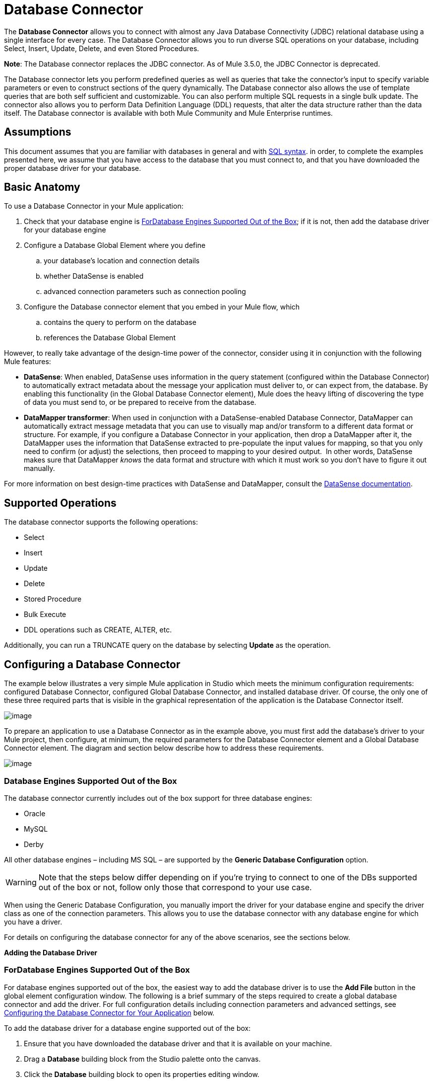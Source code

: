 = Database Connector

The *Database Connector* allows you to connect with almost any Java Database Connectivity (JDBC) relational database using a single interface for every case. The Database Connector allows you to run diverse SQL operations on your database, including Select, Insert, Update, Delete, and even Stored Procedures.

*Note*: The Database connector replaces the JDBC connector. As of Mule 3.5.0, the JDBC Connector is deprecated.

The Database connector lets you perform predefined queries as well as queries that take the connector's input to specify variable parameters or even to construct sections of the query dynamically. The Database connector also allows the use of template queries that are both self sufficient and customizable. You can also perform multiple SQL requests in a single bulk update. The connector also allows you to perform Data Definition Language (DDL) requests, that alter the data structure rather than the data itself. The Database connector is available with both Mule Community and Mule Enterprise runtimes.

== Assumptions

This document assumes that you are familiar with databases in general and with http://www.w3schools.com/sql/sql_syntax.asp[SQL syntax]. in order, to complete the examples presented here, we assume that you have access to the database that you must connect to, and that you have downloaded the proper database driver for your database.

== Basic Anatomy

To use a Database Connector in your Mule application:

. Check that your database engine is <<ForDatabase Engines Supported Out of the Box>>; if it is not, then add the database driver for your database engine

. Configure a Database Global Element where you define

.. your database's location and connection details

.. whether DataSense is enabled
.. advanced connection parameters such as connection pooling

. Configure the Database connector element that you embed in your Mule flow, which +

.. contains the query to perform on the database

.. references the Database Global Element

However, to really take advantage of the design-time power of the connector, consider using it in conjunction with the following Mule features:

* *DataSense*: When enabled, DataSense uses information in the query statement (configured within the Database Connector) to automatically extract metadata about the message your application must deliver to, or can expect from, the database. By enabling this functionality (in the Global Database Connector element), Mule does the heavy lifting of discovering the type of data you must send to, or be prepared to receive from the database.

* *DataMapper transformer*: When used in conjunction with a DataSense-enabled Database Connector, DataMapper can automatically extract message metadata that you can use to visually map and/or transform to a different data format or structure. For example, if you configure a Database Connector in your application, then drop a DataMapper after it, the DataMapper uses the information that DataSense extracted to pre-populate the input values for mapping, so that you only need to confirm (or adjust) the selections, then proceed to mapping to your desired output.  In other words, DataSense makes sure that DataMapper _knows_ the data format and structure with which it must work so you don't have to figure it out manually.

For more information on best design-time practices with DataSense and DataMapper, consult the link:/mule-user-guide/v/3.6/datasense[DataSense documentation].

== Supported Operations

The database connector supports the following operations:

* Select

* Insert

* Update 

* Delete

* Stored Procedure

* Bulk Execute

* DDL operations such as CREATE, ALTER, etc.

Additionally, you can run a TRUNCATE query on the database by selecting *Update* as the operation.

== Configuring a Database Connector

The example below illustrates a very simple Mule application in Studio which meets the minimum configuration requirements: configured Database Connector, configured Global Database Connector, and installed database driver. Of course, the only one of these three required parts that is visible in the graphical representation of the application is the Database Connector itself. 

image:db_example_flow.png[image]

To prepare an application to use a Database Connector as in the example above, you must first add the database's driver to your Mule project, then configure, at minimum, the required parameters for the Database Connector element and a Global Database Connector element. The diagram and section below describe how to address these requirements.

image:modif_flowchart.png[image]

=== Database Engines Supported Out of the Box

The database connector currently includes out of the box support for three database engines:

* Oracle

* MySQL

* Derby

All other database engines – including MS SQL – are supported by the *Generic Database Configuration* option.

[WARNING]
====
Note that the steps below differ depending on if you're trying to connect to one of the DBs supported out of the box or not, follow only those that correspond to your use case.
====

When using the Generic Database Configuration, you manually import the driver for your database engine and specify the driver class as one of the connection parameters. This allows you to use the database connector with any database engine for which you have a driver.

For details on configuring the database connector for any of the above scenarios, see the sections below.

*Adding the Database Driver*

=== ForDatabase Engines Supported Out of the Box

For database engines supported out of the box, the easiest way to add the database driver is to use the *Add File* button in the global element configuration window. The following is a brief summary of the steps required to create a global database connector and add the driver. For full configuration details including connection parameters and advanced settings, see <<Configuring the Database Connector for Your Application>> below.

To add the database driver for a database engine supported out of the box:

. Ensure that you have downloaded the database driver and that it is available on your machine.

. Drag a *Database* building block from the Studio palette onto the canvas.

. Click the *Database* building block to open its properties editing window.

. Click the image:plus.png[image] icon to the right of *Connector configuration* to create a database global element for this database connector.
+
image:choose.global.type.png[image]


. Studio displays the *Global Element Properties* window, shown below. At the bottom of the window you find the *Required dependencies* section. Click *Add File* to add the `.jar` file for your database driver.
+
image:add.driver.oracle.png[image]

. Browse to and select the `.jar` file for your database driver. The driver is automatically added to the project.

Should you need to modify the driver after installation (for example when upgrading the driver version) you can use the same configuration window. The *Add File* button is replaced by a *Modify* button (as shown below with an installed MySQL driver). Clicking *Modify* allows you to edit the Java build path for the project.

image:installed_mysql_driver.png[image]

==== For Database Engines Supported Out of the Box

To install the database driver for a generic installation, follow the steps below.

[tabs]
------
[tab,title=" Studio Visual Editor"]
....
. If you haven't already done so, download the driver for your particular database. For example, the driver for a MySQL database is available for http://dev.mysql.com/downloads/connector/j/[download] online.
. Drag and drop the driver's jar file from your local drive to the root folder in your project.
. Add the `.jar` file to the build path of your project. Right click the project name, then select *Build Path > Configure Build Path…*
. In the wizard that appears, click the *Libraries* tab, then click *Add Jars…*
. Navigate to the root folder in your project, then select the .jar file for your database driver.
. Click *OK* to save, then *OK* to exit the wizard. Notice that your project now has a new folder named *Referenced Libraries* in which your database driver `.jar` resides. +
 +
image:pack_explorer.png[pack_explorer]
....
[tab,title="XML Editor or Standalone"]
....
. If you haven't already done so, download the driver for your particular database. For example, the driver for a MySQL database is available for http://dev.mysql.com/downloads/connector/j/[download] online.
. Add the driver's `.jar` file to the root folder  in your project. In Studio, you can drag and drop the file from your local drive into the project folder.
. Add the `.jar` file to the build path of your project.
....
------

After adding the database driver for a database engine not supported out of the box, you need to enter the fully qualified name of the driver class in the global element referenced by the database connector.

==== Configuring the Global Database Connector

*Configuring for Database Engines Supported Out of the Box*

Currently, the following database engines are supported out of the box:

* Oracle
* MySQL
* Derby

This section explains how to configure a database connector for use with any of these databases.

[tabs]
------
[tab,title="Studio Visual Editor"]
....
*REQUIRED:*  The following table describes the attributes of the Global Database connector element that you  _must_ configure to be able to connect, then submit queries to a database. For a full list of elements, attributes, and default values, consult the  link:/mule-user-guide/v/3.6/database-connector-reference[Database Connector Reference] .

*Oracle*

[%header%autowidth.spread]
|===
|Attribute, Required |Use |Properties Editor
|*Name* |Use to define a unique identifier for the global Database connector element in your application. .6+|image:oracle_global_elem.png[image]
|*Database Configuration Parameters* +

OR +

*Configure via spring-bean* +

OR +

*Database URL * |Use to define the details needed for your connector to actually connect with your database. When you have completed the configuration, click *Test Connection...* to confirm that you have established a valid, working connection to your database.
|*Required dependencies* |Click *Add File* to add the database driver to your project. See Adding the Database Driver above for details.
|===

*MySQL*

[%header%autowidth.spread]
|===
|Attribute, Required |Use |Properties Editor
|*Name* |Use to define a unique identifier for the global Database connector element in your application. .6+| image:mysql_global_elem.png[image]
|*Database Configuration Parameters* +

OR +

*Configure via spring-bean* +

OR +

*Database URL * |Use to define the details needed for your connector to actually connect with your database. When you have completed the configuration, click *Test Connection...* to confirm that you have established a valid, working connection to your database.
|*Required dependencies* |Click *Add File* to add the database driver to your project. See Adding the Database Driver above for details.
|===

*Derby*

[%header%autowidth.spread]
|===
|Attribute, Required |Use |Properties Editor
|*Name* |Use to define a unique identifier for the global Database connector element in your application. .6+|image:derby_global_elem.png[image]
|*Database Configuration Parameters* +

OR +

*Configure via spring-bean* +

OR +

*Database URL * |Use to define the details needed for your connector to actually connect with your database. When you have completed the configuration, click *Test Connection...* to confirm that you have established a valid, working connection to your database.
|*Required dependencies* |Click *Add File* to add the database driver to your project. See Adding the Database Driver above for details.
|===

**OPTIONAL:**  The following table describes the attributes of the element that you can  _optionally_  configure to customize some functionality of the Global Database Connector. For a full list of elements, attributes and default values, consult the  link:/mule-user-guide/v/3.6/database-connector-reference[Database Connector Reference] .

[%header%autowidth.spread]
|===
|Attribute, Optional |Use |Properties Editor
3+|*General tab*
|*Enable DataSense* |Use to "turn on" DataSense, which enables Mule to make use of message metadata during design time. |image:config_enable_DS.png[image]
3+|*Advanced tab*
|*Use XA Transactions* |Enable to indicate that the created datasource must support extended architecture (XA) transactions. .6+|image:Advanced+GE.png[image]
|*Connection Timeout* |Define the amount of time a database connection remains securely active during a period of non-usage before timing-out and demanding logging in again.
|*Transaction isolation* |Define database read issue levels.
|*Driver Class Name* |The fully qualified name of the database driver class.
|*Advanced Parameters* |Send parameters as key-value pairs to your DB. The parameters that can be set depend on what database software you are connecting to.
|*Connection Pooling* a|Define values for any of the connection pooling attributes to customize how your Database Connector reuses connections to the database. You can define values for:

* Max Pool Size
* Min Pool Size
* Acquire Increment
* Prepared Statement Cache Size
* Max Wait Millis
|===
....
[tab,title="XML Editor"]
....
[%header%autowidth.spread]
|===
|Attribute |Use
2+|DB Config `<db:generic-config>`
|*name* |Use to define unique identifier for the global Database Connector element in your application.
|*database* +

*host* +

*password* +

*port* +

*user* +

*instance* (Oracle only) |Use to define the details needed for your connector to actually connect with your database. When you have completed the configuration, click *Test Connection...* to confirm that you have established a valid, working connection to your database.
|*useXaTransactions* |Enable to indicate that the created datasource must support extended architecture (XA) transactions.
|===

[%header%autowidth.spread]
|===
|*Attribute* |*Use*
2+|Pooling Profile  `<db:pooling-profile `/>
|*driverClass Name* a|The fully qualified name of the database driver class.
|*maxPoolSize* +

*minPoolSize* +

*acquireIncrement* +

*preparedStatementCacheSize* +

*maxWaitMillis* a|Define values for any of the connection pooling attributes to customize how your Database Connector reuses connections to the database. You can define values for:

* Max Pool Size

* Min Pool Size

* Acquire Increment

* Prepared Statement Cache Size

* Max Wait Millis

2+|*Connection Properties*  `<db:connection-properties>`
|*Advanced Parameters* a|Send parameters as key-value pairs to your database. The parameters that can be set depend on what database software you are connecting to. Each parameter must be included in a separate tag, enclosed by connection properties like so:

[source, xml, linenums]
----
<db:connection-properties>
    <db:property name="myProperty" value="myValue"/>
    <db:property name="myProperty2" value="myValue2"/>
</db:connection-properties>
----
|===
....
------

== Configuring for Other Database Engines (Generic DB Configuration)

[tabs]
------
[tab,title="Studio Visual Editor"]
....
REQUIRED: The following table describes the attributes of the Global Database Connector element that you must configure in order to be able to connect, then submit queries to a database.

[%header%autowidth.spread]
|===
|Attribute, required	|Use	.4+|Properties Editor
|*Name*	|Use to define unique identifier for the global Database Connector element in your application.
|Configure via spring-bean |*Optional*. Configure this database connection by the Spring bean referenced in *DataSource Reference*. Mutually exclusive with *Database URL.*
|*Database URL*	|*Optional* (can also be configured with *Configure via spring-bean*). The URL for the database connection. Mutually exclusive with *Configure via spring-bean.*
|*Driver Class Name*	|Fully-qualified driver class name of the driver for your database, which must be already imported into your project. +
  +
When browsing the available driver classes, type the beginning of the driver class name (which you can check by clicking the driver file under Referenced Libraries in the Package Explorer). Studio will display the list of classes provided by the driver. +
 +
|image:global_elem-generic_DB-gral_tab.png[global_elem-generic_DB-gral_tab]
|===

*OPTIONAL*: The following table describes the attributes of the element that you can optionally configure to customize some functionality of the Global Database Connector.

[%header%autowidth.spread]
|===
|Attribute, Optional	|Use	|Properties Editor
3+|General tab
|*Use XA Transactions*	|Enable to indicate that the created datasource must support extended architecture (XA) transactions. Default: `false`. |image:use_XA_transact.png[use_XA_transact]
|*Enable DataSense* |Use to "turn on" DataSense, which enables Mule to make use of message metadata during design time. Default: `true`. |image:config_enable_DS.png[config_enable_DS]
3+|Advanced tab
|*Advanced Parameters*	|Send parameters as key-value pairs to your DB. The parameters that can be set depend on what database software you are connecting to. .3+|image:global_elem-generic_DB-adv_tab.png[global_elem-generic_DB-adv_tab]
|*Connection Timeout*	|Define the amount of time a database connection remains securely active during a period of non-usage before timing-out and demanding logging in again.
|*Connection Pooling*	|Define values for any of the connection pooling attributes to customize how your database connector reuses connections to the database. You can define values for: +
* Max Pool Size +
* Min Pool Size +
* Acquire Increment +
* Prepared Statement Cache Size +
* Max Wait Millis
|===
....
[tab,title="XML Editor"]
....
[%header%autowidth.spread]
|===
|Attribute	|Use
2+|DB Config <db:generic-config>
|*name*	|Use to define a unique identifier for the global Database Connector element in your application.
|database .5+|Use to define the details needed for your connector to actually connect with your database. When you have completed the configuration, click *Test Connection...* to confirm that you have established a valid, working connection to your database.
|host
|password
|port
|user
|*useXaTransactions* |Enable to indicate that the created datasource must support XA transactions.
|===

[%header%autowidth.spread]
|===
|Attribute	|Use
2+|Pooling Profile  <db:pooling-profile/>
|*driverClassName*	|The fully qualified name of the database driver class.
|maxPoolSize .5+|Define values for any of the connection pooling attributes to customize how your database connector reuses connections to the database. You can define values for: +
* Max Pool Size +
* Min Pool Size +
* Acquire Increment +
* Prepared Statement Cache Size +
* Max Wait Millis
|minPoolSize
|acquireIncrement
|preparedStatementCacheSize
|maxWaitMillis
2+|Connection Properties  <db:connection-properties>
|Advanced Parameters |Send parameters as key-value pairs to your database. The parameters that can be set depend on what database software you are connecting to. Each parameter must be included in a separate tag, enclosed by connection properties like so: +
 +
`<db:connection-properties>
    <db:property name="myProperty" value="myValue"/>
    <db:property name="myProperty2" value="myValue2"/>
</db:connection-properties>`
|===
....
------

==== Common Driver Class Specifications

When you configure a global element for a generic database server, you need to enter the fully qualified name of the driver class as explained in the Driver Class Name cell in the table above. Below are the driver class names provided by some of the most common database drivers.

[%header%autowidth.spread]
|===
|Database |Driver version |Driver class name
|PostgreSQL |`postgresql-9.3-1101.jdbc3.jar` |`org.postgresql.Driver`
|MS-SQL |`sqljdbc4.jar` |`com.microsoft.sqlserver.jdbc.SQLServerDriver`
|===

=== Configuring the Database Connector for Your Application

**REQUIRED:** The following table describes the attributes of the Database Connector element that you _must_ configure in order to be able to connect, then submit queries to a database. For a full list of elements, attributes, and default values, consult the link:/mule-user-guide/v/3.6/database-connector-reference[Database Connector Reference].

[WARNING]
====
Oracle and Derby databases are supported by Mule, but to configure them correctly you cannot do it via Studio's Visual Interface, but rather through Studio's XML Editor.
====

[%header%autowidth.spread]
|===
|Attribute, Required |Use |Properties Editor
|*Display Name* |Use to define a unique identifier for the Database Connector element in your flow. .5+a|image:config_db_connector.png[image]

*Examples:*

image:select.png[image]

image:insert_w_MEL.png[image]

image:truncate.png[image]

|*Config Reference* |Use to identify the Global Database Connector element to which the Database Connector refers for connection details, among other things.
|*Operation* a|Use to instruct the Database Connector to submit a request to perform a specific query in the database:

* Select
* Insert
* Update 
* Delete
* Stored Procedure
* Bulk Execute
* Execute DDL

[TIP]
====
You can also run a TRUNCATE query by selecting *Update* as the operation, as shown in the bottom image at right.
====

|*Type* a|Use to define the type of SQL statement you wish to use to submit queries to a database:

* Parameterized
* Dynamic
* From Template

Refer to <<Query Types>> below for more details.

a|*SQL Statement*

OR

*Template Query Reference* a|If you chose to use a Parameterized or Dynamic query type, use this attribute to define the SQL statement itself. +

If you chose to use a From Template query type, use this attribute to reference the template (defined in a global Template Query element) in which you defined a SQL statement. Refer to Configuring a From Template Query below for more details.
|===


**OPTIONAL:** The following table describes the attributes of the element that you can _optionally_ configure to customize some functionality of the Database Connector. For a full list of elements, attributes and default values, consult the link:/mule-user-guide/v/3.6/database-connector-reference[Database Connector Reference].

[TIP]
====
*Take advantage of Bulk Mode*

Enable this optional feature to submit collections of data with one query, as opposed to executing one query for every parameter set in a collection. Enabling bulk mode improves the performance of your applications as it reduces the number of individual query executions your application triggers. Bulk mode requires a parameterized query with at least one parameter, or a dynamic query with at least one expression.

See configuration details below.
====

[%header%autowidth.spread]
|===
|Attribute, Optional |Use with Operation |Use |Properties Editor
4+|*General tab*
|*Parameter Name* |Parametized Stored Procedure |Use to identify a named parameter in your SQL statement for which you wish to use the value at runtime, when your application submits your query which calls upon stored in the database instance. .4+|image:stored+procedure.png[image]
|*Parameter Type* |Parametized Stored Procedure |Use to identify the type of data the stored procedure can expect to receive from your query statement.
|*IN/OUT* |Parametized Stored Procedure a|Defines the behavior of your stored procedure:

* IN - stored procedure can expect only to receive data
* OUT - stored procedure can expect only to return data
* INOUT - stored procedure can expect to receive, then return data
|*Value* |Parametized Stored Procedure |Use to define the value that overrides the default value for the named parameter in your SQL statement when your application submits your query.
|*Query Text* |Bulk Execute a|Type several statements (separated by a semicolon and a new line character) to perform them in bulk.

Supports all operations except `Select` and `Stored procedure`.

|image:bulk.png[image]

|*From File* |Bulk Execute a|Reference a file with several statements (separated by a semicolon and a new line character) to perform them in bulk.

Supports all operations except `Select` and `Stored procedure`. |

|*Dynamic query* |Execute DDL |Perform an operation on the data structure, rather than the data itself through a DDL request. |image:DLL.png[image]
4+|*Advanced tab*
|*Target*  |ALL |Use an enricher expression to enrich the message with the result of the SQL processing. Use this attribute to specify an alternate source for the output data, such as a variable or property. .10+a|Operation = Insert

image:advanced+insert.png[image]

Operation = Select

image:advanced+select.png[image]

|*Source* |ALL |Use this expression to obtain the value for calculating the parameters. By default, this is `#[payload]`
|*Transactional Action* |ALL a|Use this attribute to change the default to one of the following values:

* JOIN_IF_POSSIBLE - _(Default)_ joins an in-flight transaction; if no transaction exists, Mule creates a transaction.
* ALWAYS_JOIN - always expects a transaction to be in progress; if it cannot find a transaction to join, it throws an exception.
* NOT_SUPPORTED - executes outside any existent transaction.

|*Max Rows* a|
* Select
* Stored Procedure |Use to define the maximum number of rows your application accepts in a response from a database.
|*Fetch Size* a|
* Select
* Stored Procedure |Indicates how many rows should be fetched from the resultSet. This property is required when streaming is true, the default value is 10.
|*Streaming* a|
* Select
* Stored Procedure |Enable to facilitate streaming content through the Database Connector to the database. Mule reads data from the database in chunks of records instead of loading the full result set into memory.
|*Bulk Mode* a|
* Insert
* Update
* Delete a|
Enable to submit collections of data with one query, as opposed to executing one query for every parameter set in a collection. Enabling bulk mode improves the performance of your applications as it reduces the number of individual query executions.

Bulk mode requires a parameterized query with at least one parameter.

For example, imagine you have a query which is designed to insert employees into a database table, and for each employee, it must insert a last name and an ID. If the Database Connector submitted one query for each one of 1000 employees, the operation would be very time consuming and non-performant. If you enable bulk mode, the Database Connector executes one query to the database to insert all the employees' values as a list of parameter sets of last names and IDs.

|*Auto-generated Keys* |Insert |Use this attribute to indicate that auto-generated keys should be made available for retrieval.

|*Auto-generated Keys Column Indexes* |Insert |Provide a comma-separated list of column indexes that indicates which auto-generated keys should be made available for retrieval.

|*Auto-generated Keys Column Names* |Insert |Provide a comma-separated list of column names that indicates which auto-generated keys should be made available for retrieval.
|===

== Query Types

Mule makes available three types of queries you can use to execute queries to your database from within an application. The following table describes the three types of queries, and the advantages of using each. 

[%header%autowidth.spread]
|===
|Query Type |Description |Advantages
a|
*Parameterized*

_(Recommended)_

 a|
Mule replaces all Mule Expression Language (MEL) expressions inside a query with "?" to create a prepared statement, then evaluates the MEL expressions using the current event so as to obtain the value for each parameter.

Refer to <<Tips>> section for tips on writing parameterized query statements.

 a|
Relative to dynamic queries, parameterized queries offer the following advantages:

* security - using parameterized query statements prevents SQL injection
* performance - where queries are executed multiple times, using parameterized query facilitates faster repetitions of statement execution
* type-management: using parameterized query allows the database driver to automatically manage the types of variables designated as parameters, and, for some types, provides automatic type conversion. +
For example, in the statement +
 `insert into employees where name = \#[message.payload.name]` +
Mule maps the value for `#[message.payload.name]` to the type of variable of the `name` column in the database. Furthermore, you do not need to add quotations within statements, such as ‘3’ instead of 3, or ‘string’ instead of string

|*Dynamic* a|
Mule replaces all MEL expressions in the query with the result of the expression evaluation, then sends the result to the database. As such, you are responsible for making sure that any string in your query statement is interpretable by the database (i.e. quoting strings, data formatting, etc.)

The most important disadvantage of using dynamic query statements is security as it leaves the statement open for SQL injection, potentially compromising the data in your database. This risk can be mitigated by for example adding filters on your flow before the DB connector.

 a|
Relative to parameterized queries, dynamic queries offer the following advantages:

* flexibility - you have ultimate flexibility over the SQL statement. For example, all of the following are valid dynamic query statements: +
** `select * from #[tablename] where id = 1;`
** `insert into #[message.payload.restOfInsertStatement];`
** `#[flowVars[‘deleteStatement’]]`
* performance - if a statement is executed only once, Mule can execute a dynamic SQL slightly faster relative to a parameterized query statement

|*From Template* |Enables you to define a query statement once, in a global element in your application (global Template Query Reference element), then reuse the query multiple times within the same application, dynamically varying specific values as needed. a|
Relative to parameterized and dynamic queries, from template queries offer the advantage of enabling you to reuse your query statements.

For example, you can define a parameter in your query statement within the template (within the global Template Query Reference element), then, using the query statement in a Database Connector in your flow, instruct Mule to replace the value of the parameter with a value defined within the Database Connector. Read more about how to configure this query type below.

|===

=== Configuring a From-Template Query 

You can use a *template* to pre-define an SQL query that you can use and reuse in your application's flows. This SQL query may contain variable parameters, whose values are inherited from database connector elements that you specify. An SQL template can contain a parameterized or a dynamic SQL query.

To utilize the *From Template* query type, you must first define the template as a global element, then reference the template from within the database connector in your flow.

The following steps describe how to configure your database connector to use a query statement from a template.

[tabs]
------
[tab,title="Studio Visual Editor"]
....
. From within the *Properties Editor* of the *Database Connector* element in your flow, use the drop-down next to *Type* to select `From Template`. 

. Click the plus sign next to the *Template Query Reference* field to create a new *Global Template Query Reference* element (see image, below).
+
image:template.png[image]

. Studio displays the *Global Element Properties* panel, shown below. Provide a *Name* for your global element, then select a query type, either `Parameterized` or `Dynamic`.
+
image:template_GE.png[image]

. Use the radio buttons to choose the method by which you wish to define the query statement: define it inline, or define from a file.

. Write your SQL query, which can optionally include variables. If you include a variable, reference it by prepending its name with a colon (:) as in `:myvar`.

. Use the plus sign next to *Input Parameters* to create the variable, assign its default value and optionally select the data type.

. Click *OK* to save your template and return to the Properties Editor of the Database Connector in your flow. Studio auto-populates the value of the *Template Query Reference* field with the name of the global template element you just created.

. You can optionally add variables and values to the *Input Parameters* section of the database connector. These variables and their values are valid for _all_ SQL templates. If a variable has been defined here and also in an individual template, then the value specified here takes precedence. In the image below, the variable `value` has a value of `100`. This value is valid for any defined templates (which you can see in the drop-down menu) that reference the variable.
+

image:global_var.png[image] 

. Click the blank space in the Studio canvas to save your changes.

*Example of Parameterized Query Using Variables*

image:template_with_vars.png[image]

In the image above, the parameterized query inserts the values referenced by variables `:ename`, `:hdate` and `:dept`. The names and values of these variables are set in the *Input parameters* section below the SQL query. Note that MEL expressions are allowed as values, as in the case of the `:hdate` field, which retrieves a date stored in a flow variable.

For each variable, the database connector automatically determines and sets the data type for inserting into the database; however, if type resolution fails, you can manually select the data type by clicking in the *Type* row for the variable. Studio displays a drop-down menu with data types, as shown below.

image:datatypes_menu.png[image]

If the desired data type is not listed, simply type it into the empty field.
....
[tab,title="XML Editor or Standalone"]
....

. At the top of your project's XML config file, above all flows, add a ` db:template-query  `element. Configure the attributes of the element according to the code sample below.

. To the `db:template-query` element, add one of the following child elements, according to the type of query you wish to write: ` db:parameterized-query` or `db:dynamic-query`. Configure the attribute of the child element in order to define your SQL statement. The statement may include *named variables* whose values can be dynamically replaced by values defined in individual Database Connector elements. To create a named variable, prepend your desired variable name with a colon (`:`).  For example, to create a named variable for `id`, use `:id` in the query statement of your template. Use the `db:in-param` child element to define a default value of your named variable, if you wish.
+
[source, xml, linenums]
----
<db:template-query name="Template_Query" doc:name="Template Query">
   <db:parameterized-query><![CDATA[insert into simpleemp values (id)]]></db:parameterized-query>
   <db:in-param name="id" defaultValue="2"/>
</db:template-query>
----

. In the Database connector in your Mule flow, define the values for the variables in your query statement that Mule should use at runtime when executing the query from the template. In other words, define the values you want to use to replace the default value for any variable that you defined within your template query statement. 

*Input Parameter Attributes*

Child element: `db:in-param`

[%header%autowidth,width=80%]
|===
|Attribute |Description
|`name` |Name for the input parameter
|`defaultValue` |Input parameter default value
|`type` |Input parameter data type
|===

*Example of Parameterized Query Using Variables*

[source, xml, linenums]
----
<db:template-query name="insert_values" doc:name="Template Query">
   <db:parameterized-query><![CDATA[INSERT INTO register("employer_name", "hire_date", "dept") VALUES(:ename,:hdate,:dept);]]></db:parameterized-query>
   <db:in-param name="ename" defaultValue="Genco Pura Olive Oil"/>
   <db:in-param name="hdate" defaultValue="#[flowVar['tdate']]"/>
   <db:in-param name="dept" defaultValue="PR"/>
</db:template-query>
----

In the code above, the parameterized query inserts the values referenced by variables for employer name `:ename`, hire date `:hdate` and `:dept`. The names and values of these variables are defined by `in-param` child elements. Note that MEL expressions are allowed as values, as in the case of the `:hdate` field, which retrieves a date stored in a flow variable.

For each variable, the database connector automatically determines and sets the data type for inserting into the database; however, you can also manually define the data type by using the `type` attribute as shown below.

[source, xml, linenums]
----
...
<db:in-param name="value" defaultValue="#[flowVar['price']]" type="MONEY"/>
...
----
....
------

== Execute DDL

Data Definition Language (DDL) is a subset of SQL that serves for manipulating the data structure rather than the data itself. This kind of request is used to create, alter, or drop tables.

[WARNING]
====
When using DDL, you can only make dynamic queries (which may or may not have MEL expressions). The following are *not supported*:

* parameterized-query
* bulkMode
* in-params
* templates
====

=== Examples

[tabs]
------
[tab,title="Studio Visual Editor"]
....
===== Example 1

image:dllexample.png[image]

===== Example 2

image:dllexample2.png[image]
....
[tab,title="XML Editor"]
....

===== Example 1

[source, xml, linenums]
----
<db:execute-ddl config-ref="myDb">
    <db:dynamic-query>
        truncate table #[tablename]
    </db:dynamic-query>
</db:execute-ddl>
----

===== Example 2

[source, xml, linenums]
----
<db:execute-ddl config-ref="myDb">
    <db:dynamic-query>
        CREATE TABLE emp (
        empno INT PRIMARY KEY,
        ename VARCHAR(10),
        job  VARCHAR(9),
        mgr  INT NULL,
        hiredate DATETIME,
        sal  NUMERIC(7,2),
        comm  NUMERIC(7,2) NULL,
        dept  INT)
    </db:dynamic-query>
</db:execute-ddl>
----
....
------

== Bulk Updates

The Database Connector can run multiple SQL statements in bulk mode. The return type of this kind of request is an update count, not actual data from the database.

The individual SQL statements within this MP must be separated by semicolons, and line break characters. All queries must be dynamic, they may or may not include MEL expressions.

Instead of writing a statement directly, you can reference a file that contains multiple statements that are separated by semicolons and line breaks.

[WARNING]
====
You cannot perform `select` operations as part of a bulk operation. You can only use `insert, delete, update`
====

=== Examples

[tabs]
------
[tab,title="Studio Visual Editor"]
....
==== Example 1

image:bulkex1.png[image]

==== Example 2

image:bulkex2.png[image]
....
[tab,title="XML Editor"]
....
==== Example 1

[source, xml, linenums]
----
<db:bulk-update config-ref="myDb">
    insert into employees columns (ID, name) values (abc, #[some    expression]);
    update employees set name = "Pablo" where id = 1; delete from employees where id = 2;
</db:bulk-update>
----

==== Example 2

[source, xml, linenums]
----
<db:bulk-update config-ref="dbConfig" source="#[bulkQuery]">
    #[payload]
</db:bulk-update>
----
....
------

== Tips

* **Installing the database driver:** Be sure to install the `.jar` file for your database driver in your Mule project, then configure the build path of the project to include the `.jar` as a referenced library. See instructions above.

* **Inserting data drawn from a SaaS provider into a database:** Within your query statement, be sure to prepend input values with a "?" to ensure that a query can return NULL values for empty fields instead of returning an error. For example, the query statement below uses information pulled from Salesforce fields BillingCity, BillingCountry, OwnerId and Phone to populate a table in a database. If the value of any of those fields is blank in Salesforce, such an insert statement would return an error.  
+
[source, code, linenums]
----
insert into accounts values (#[message.payload.BillingCity], #[message.payload.BillingCountry], #[message.payload.OwnerId], #[message.payload.Phone])
----
+
However, if you manipulate the statement to include "?"s, then the insert statement succeeds, simply inserting NULL into the database table wherever the value of the Salesforce field was blank. 
+
[source, code, linenums]
----
insert into accounts values (#[message.payload.?BillingCity], #[message.payload.?BillingCountry], #[message.payload.?OwnerId], #[message.payload.?Phone])
----
+

* **Automatically adding a parameter for MySQL Database connections: **In this release of Mule, be aware that the Global Database Connector for MySQL automatically adds a parameter to the connection details to facilitate DataSense's ability to extract information about the data structure and format. The parameter is:  `generateSimpleParameterMetadata = true` This driver returns "`string`" as the type for each input parameter (such as could not be the real parameter type). +

* **Avoiding complex MEL expressions in SQL statements:** Because DataSense infers data structure based upon the query statement in a Database Connector, avoid using complex MEL expressions in the query statement, such as MEL expressions that involve functions. DataSense is only able to detect data structure from simple MEL expressions such as `\#[payload.BillingCity]`, not `#[payload.get(0)]`.  If the latter, DataSense can only indicate to DataMapper that the structure of the data it is to receive or send is "unknown".

* **Enclosing named variables in quotes.** Variables in parameterized query statements should _not_ be enclosed in quotes. For example, a user should specify: 
+
[source, code, linenums]
----
    select * from emp where id = #[payload.id]
not:
    select * from emp where id = '#[payload.id]'
----

* *Streaming with the Database connector:* When you enable streaming on your Database connector, you leave the connection, statement, and resultset open after execution. Mule closes these resources when either of the following occurs:

** The result iterator is consumed

** There is an exception during the processing of the message (when the result iterator is in the payload of the current message) +

== See Also

* Study several link:/mule-user-guide/v/3.7/database-connector-examples[example applications] which utilize the Database connector.

* Access plain link:/mule-user-guide/v/3.6/database-connector-reference[Reference material] for the Database connector.

* Learn more about link:/mule-user-guide/v/3.6/datasense[DataSense].

* Learn more about link:/anypoint-studio/v/5/datamapper-user-guide-and-reference[DataMapper].
